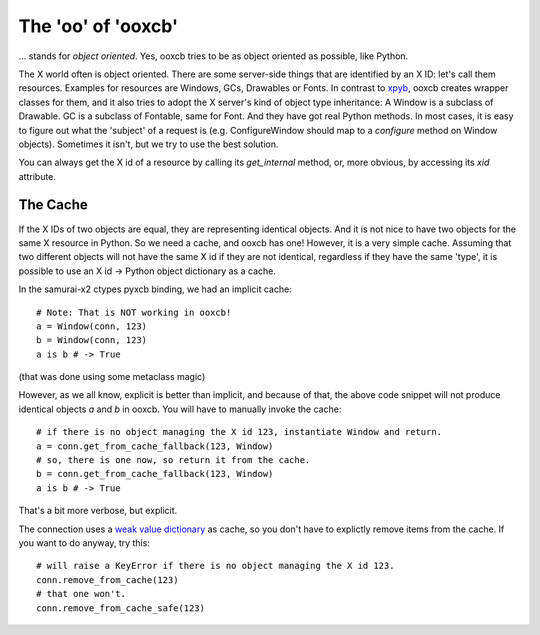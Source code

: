 The 'oo' of 'ooxcb'
===================

... stands for *object oriented*. Yes, ooxcb tries to be as object oriented as possible, 
like Python.

The X world often is object oriented. There are some server-side things that are identified
by an X ID: let's call them resources. Examples for resources are Windows, GCs, Drawables
or Fonts. In contrast to `xpyb`_, ooxcb creates wrapper classes for them, and it also tries
to adopt the X server's kind of object type inheritance: A Window is a subclass of Drawable.
GC is a subclass of Fontable, same for Font.
And they have got real Python methods. In most cases, it is easy to figure out what the
'subject' of a request is (e.g. ConfigureWindow should map to a `configure` method on Window
objects). Sometimes it isn't, but we try to use the best solution.

You can always get the X id of a resource by calling its `get_internal` method, or, more
obvious, by accessing its `xid` attribute.

The Cache
---------

If the X IDs of two objects are equal, they are representing identical objects. And it is not nice
to have two objects for the same X resource in Python. So we need a cache, and ooxcb has one!
However, it is a very simple cache. Assuming that two different objects will not have the same
X id if they are not identical, regardless if they have the same 'type', it is possible to use
an X id -> Python object dictionary as a cache.

In the samurai-x2 ctypes pyxcb binding, we had an implicit cache:

::

    # Note: That is NOT working in ooxcb!
    a = Window(conn, 123)
    b = Window(conn, 123)
    a is b # -> True

(that was done using some metaclass magic)

However, as we all know, explicit is better than implicit, and because of that, the above
code snippet will not produce identical objects `a` and `b` in ooxcb. You will have to manually
invoke the cache:

::

    # if there is no object managing the X id 123, instantiate Window and return.
    a = conn.get_from_cache_fallback(123, Window)
    # so, there is one now, so return it from the cache.
    b = conn.get_from_cache_fallback(123, Window)
    a is b # -> True

That's a bit more verbose, but explicit.

The connection uses a `weak value dictionary`_ as cache, so you don't have to
explictly remove items from the cache. If you want to do anyway, try this:

::

    # will raise a KeyError if there is no object managing the X id 123.
    conn.remove_from_cache(123)
    # that one won't.
    conn.remove_from_cache_safe(123)

.. _xpyb: http://cgit.freedesktop.org/xcb/xpyb
.. _weak value dictionary: http://docs.python.org/library/weakref.html#weakref.WeakValueDictionary
